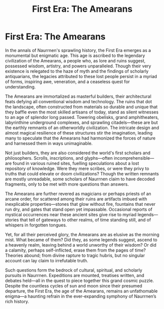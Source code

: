 #+title: First Era: The Amearans
#+startup: inlineimages

* First Era: The Amearans
#+caption: Ancient Amearan City.
#+attr_org: :width 800
#+attr_html: :id pic-banner :alt Image of ancient ruins :width 100%
#+attr_latex: :width 350px
[[file:img/amearan-ruin-2.jpg]]

In the annals of Naurrnen's sprawling history, the First Era emerges as a monumental but enigmatic age. This age is ascribed to the legendary civilization of the Amearans, a people who, as lore and ruins suggest, possessed wisdom, artistry, and powers unparalleled. Though their very existence is relegated to the haze of myth and the findings of scholarly antiquarians, the legacies attributed to these lost people persist in a myriad of forms, inspiring awe, veneration, and a ceaseless quest for understanding.

The Amearans are immortalized as masterful builders, their architectural feats defying all conventional wisdom and technology. The ruins that dot the landscape, often constructed from materials so durable and unique that they baffle even the most skilled artisans of today, stand as silent witnesses to an age of splendor long passed. Towering obelisks, grand amphitheaters, labyrinthine underground complexes, and sprawling citadels—these are but the earthly remnants of an otherworldly civilization. The intricate design and almost magical resilience of these structures stir the imagination, leading many to speculate that the Amearans had harmonized the forces of nature and harnessed them in ways unimaginable.

Not just builders, they are also considered the world's first scholars and philosophers. Scrolls, inscriptions, and glyphs—often incomprehensible—are found in various ruined sites, fuelling speculations about a lost repository of knowledge. Were they mere scribes, or were they privy to truths that could elevate or doom civilizations? Though the written remnants are mostly unreadable, some scholars of Naurrnen claim to have decoded fragments, only to be met with more questions than answers.

The Amearans are further revered as magicians or perhaps priests of an arcane order, for scattered among their ruins are artifacts imbued with inexplicable properties—stones that glow without fire, fountains that never run dry, and gates that stand open yet impassable. Occasional reports of mystical occurrences near these ancient sites give rise to myriad legends—stories that tell of gateways to other realms, of time standing still, and of whispers in forgotten tongues.

Yet, for all their perceived glory, the Amearans are as elusive as the morning mist. What became of them? Did they, as some legends suggest, ascend to a heavenly realm, leaving behind a world unworthy of their wisdom? Or did a calamity, perhaps self-inflicted, erase them from the pages of time? Theories abound; from divine rapture to tragic hubris, but no singular account can lay claim to irrefutable truth.

Such questions form the bedrock of cultural, spiritual, and scholarly pursuits in Naurrnen. Expeditions are mounted, treatises written, and debates held—all in the quest to piece together this grand cosmic puzzle. Despite the countless cycles of sun and moon since their presumed departure, the First Era, the age of the Amearans, remains an unfathomable enigma—a haunting refrain in the ever-expanding symphony of Naurrnen’s rich history.
